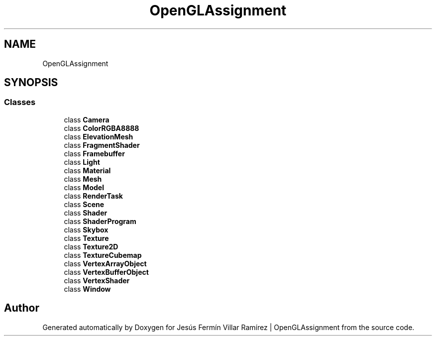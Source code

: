 .TH "OpenGLAssignment" 3 "Sun May 24 2020" "Jesús Fermín Villar Ramírez | OpenGLAssignment" \" -*- nroff -*-
.ad l
.nh
.SH NAME
OpenGLAssignment
.SH SYNOPSIS
.br
.PP
.SS "Classes"

.in +1c
.ti -1c
.RI "class \fBCamera\fP"
.br
.ti -1c
.RI "class \fBColorRGBA8888\fP"
.br
.ti -1c
.RI "class \fBElevationMesh\fP"
.br
.ti -1c
.RI "class \fBFragmentShader\fP"
.br
.ti -1c
.RI "class \fBFramebuffer\fP"
.br
.ti -1c
.RI "class \fBLight\fP"
.br
.ti -1c
.RI "class \fBMaterial\fP"
.br
.ti -1c
.RI "class \fBMesh\fP"
.br
.ti -1c
.RI "class \fBModel\fP"
.br
.ti -1c
.RI "class \fBRenderTask\fP"
.br
.ti -1c
.RI "class \fBScene\fP"
.br
.ti -1c
.RI "class \fBShader\fP"
.br
.ti -1c
.RI "class \fBShaderProgram\fP"
.br
.ti -1c
.RI "class \fBSkybox\fP"
.br
.ti -1c
.RI "class \fBTexture\fP"
.br
.ti -1c
.RI "class \fBTexture2D\fP"
.br
.ti -1c
.RI "class \fBTextureCubemap\fP"
.br
.ti -1c
.RI "class \fBVertexArrayObject\fP"
.br
.ti -1c
.RI "class \fBVertexBufferObject\fP"
.br
.ti -1c
.RI "class \fBVertexShader\fP"
.br
.ti -1c
.RI "class \fBWindow\fP"
.br
.in -1c
.SH "Author"
.PP 
Generated automatically by Doxygen for Jesús Fermín Villar Ramírez | OpenGLAssignment from the source code\&.
